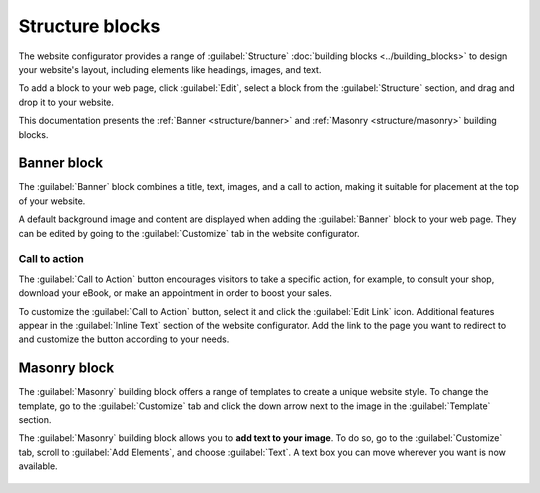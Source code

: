 ================
Structure blocks
================

The website configurator provides a range of :guilabel:`Structure` :doc:`building blocks <../building_blocks>`
to design your website's layout, including elements like headings, images, and text.

To add a block to your web page, click :guilabel:`Edit`, select a block from the
:guilabel:`Structure` section, and drag and drop it to your website.

.. image:: structure/structure-blocks.png
   :alt: Drag and drop a block from the structure section.
   :scale: 75%

This documentation presents the :ref:`Banner <structure/banner>` and :ref:`Masonry
<structure/masonry>` building blocks.

.. _structure/banner:

Banner block
------------

The :guilabel:`Banner` block combines a title, text, images, and a call to action, making it
suitable for placement at the top of your website.

A default background image and content are displayed when adding the :guilabel:`Banner` block to
your web page. They can be edited by going to the :guilabel:`Customize` tab in the website
configurator.

   .. image:: structure/default-image-content.png
      :alt: Default background image and content.

Call to action
~~~~~~~~~~~~~~

The :guilabel:`Call to Action` button encourages visitors to take a specific action, for example, to
consult your shop, download your eBook, or make an appointment in order to boost your sales.

.. image:: structure/call-to-action.png
   :alt: The Call to Action button encourages visitors to take a specific action.
   :scale: 75%

To customize the :guilabel:`Call to Action` button, select it and click the :guilabel:`Edit Link`
icon. Additional features appear in the :guilabel:`Inline Text` section of the website configurator.
Add the link to the page you want to redirect to and customize the button according to your needs.

.. image:: structure/inline-text.png
   :alt: Configure the Call to Action button.
   :scale: 75%

.. _structure/masonry:

Masonry block
-------------

The :guilabel:`Masonry` building block offers a range of templates to create a unique website style.
To change the template, go to the :guilabel:`Customize` tab and click the down arrow next to the
image in the :guilabel:`Template` section.

.. image:: structure/masonry-template.png
   :alt: Select a template
   :scale: 75%

The :guilabel:`Masonry` building block allows you to **add text to your image**. To do so, go to the
:guilabel:`Customize` tab, scroll to :guilabel:`Add Elements`, and choose :guilabel:`Text`. A text
box you can move wherever you want is now available.

   .. image:: structure/masonry-text-box.png
      :alt: Add text to your image.
